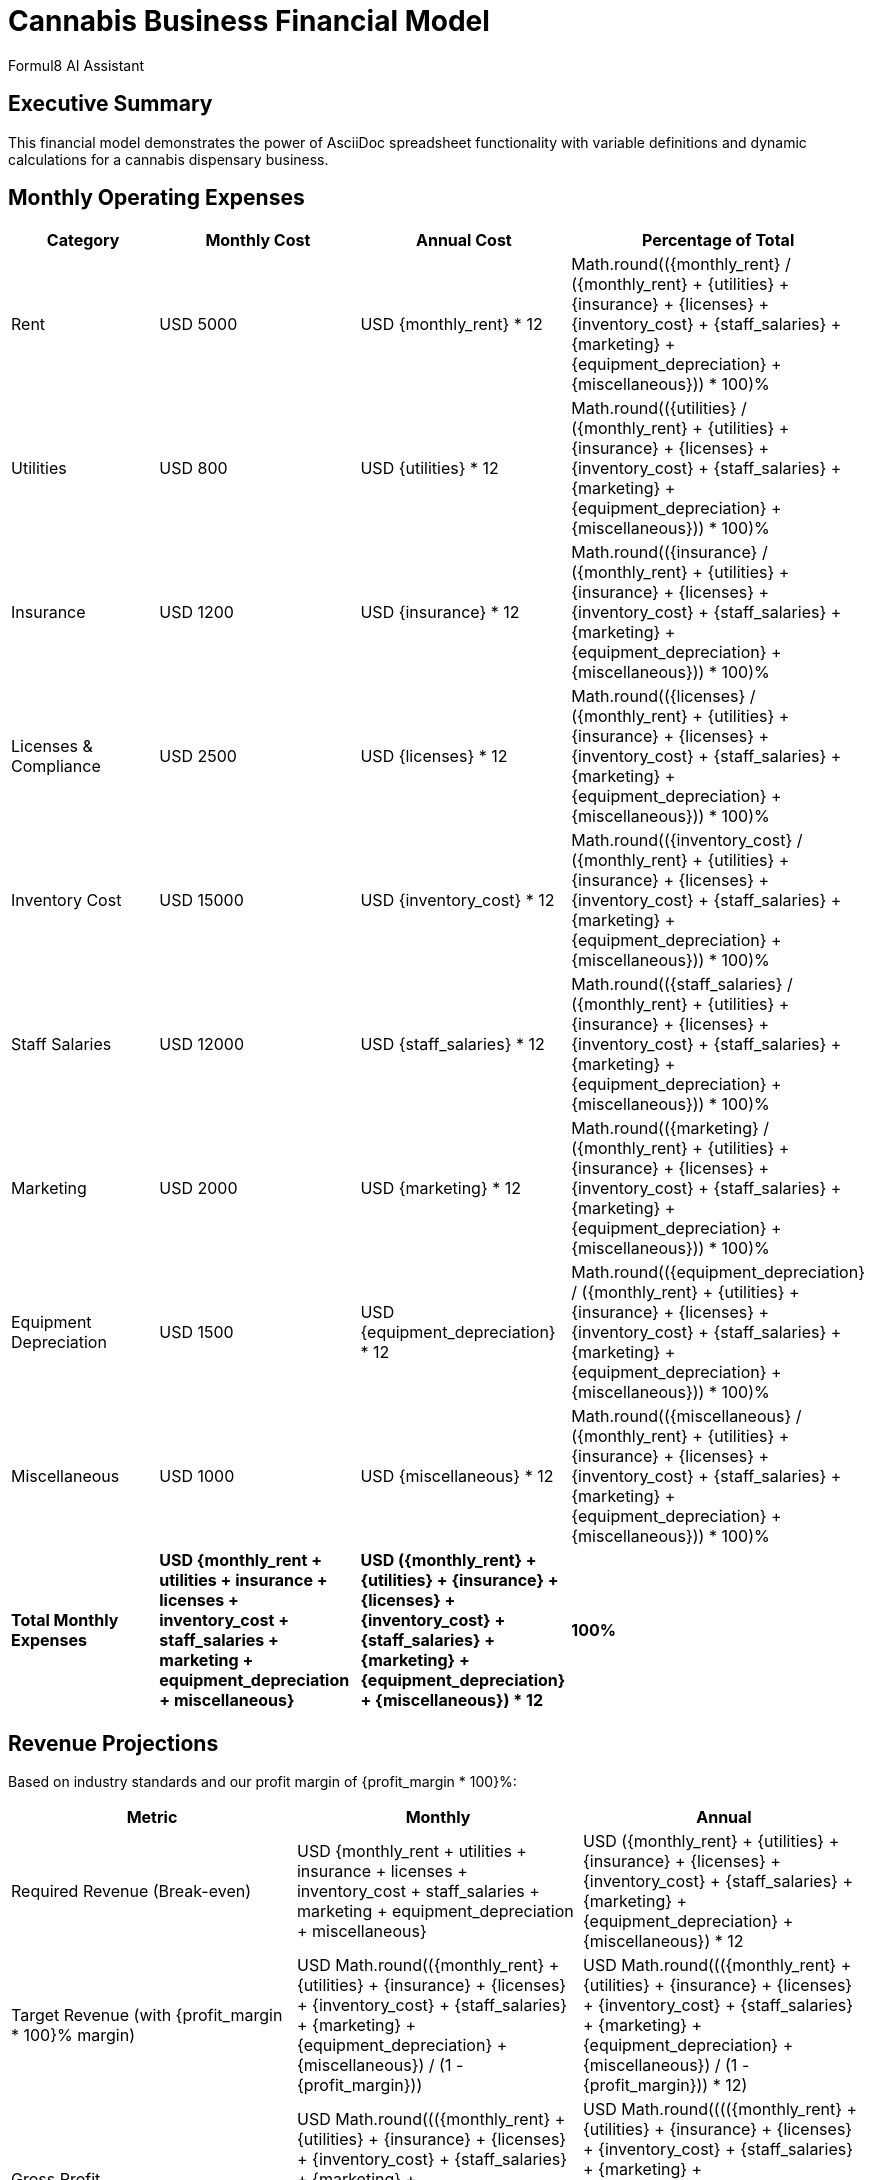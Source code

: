 = Cannabis Business Financial Model
:author: Formul8 AI Assistant
:doctype: article
:document_type: financial-model
:category: business-planning
:industry: cannabis
:created_date: 2025-08-04
:version: 1.0
:complexity: intermediate
:features: spreadsheet,calculations,diagrams
:tags: financial-planning,cannabis,dispensary,revenue-model
:currency: USD
:monthly_rent: 5000
:utilities: 800
:insurance: 1200
:licenses: 2500
:inventory_cost: 15000
:staff_salaries: 12000
:marketing: 2000
:equipment_depreciation: 1500
:miscellaneous: 1000
:tax_rate: 0.28
:profit_margin: 0.35

== Executive Summary

This financial model demonstrates the power of AsciiDoc spreadsheet functionality with variable definitions and dynamic calculations for a cannabis dispensary business.

== Monthly Operating Expenses

|===
|Category |Monthly Cost |Annual Cost |Percentage of Total

|Rent |{currency} {monthly_rent} |{currency} pass:[{monthly_rent} * 12] |pass:[Math.round(({monthly_rent} / ({monthly_rent} + {utilities} + {insurance} + {licenses} + {inventory_cost} + {staff_salaries} + {marketing} + {equipment_depreciation} + {miscellaneous})) * 100)]%
|Utilities |{currency} {utilities} |{currency} pass:[{utilities} * 12] |pass:[Math.round(({utilities} / ({monthly_rent} + {utilities} + {insurance} + {licenses} + {inventory_cost} + {staff_salaries} + {marketing} + {equipment_depreciation} + {miscellaneous})) * 100)]%
|Insurance |{currency} {insurance} |{currency} pass:[{insurance} * 12] |pass:[Math.round(({insurance} / ({monthly_rent} + {utilities} + {insurance} + {licenses} + {inventory_cost} + {staff_salaries} + {marketing} + {equipment_depreciation} + {miscellaneous})) * 100)]%
|Licenses & Compliance |{currency} {licenses} |{currency} pass:[{licenses} * 12] |pass:[Math.round(({licenses} / ({monthly_rent} + {utilities} + {insurance} + {licenses} + {inventory_cost} + {staff_salaries} + {marketing} + {equipment_depreciation} + {miscellaneous})) * 100)]%
|Inventory Cost |{currency} {inventory_cost} |{currency} pass:[{inventory_cost} * 12] |pass:[Math.round(({inventory_cost} / ({monthly_rent} + {utilities} + {insurance} + {licenses} + {inventory_cost} + {staff_salaries} + {marketing} + {equipment_depreciation} + {miscellaneous})) * 100)]%
|Staff Salaries |{currency} {staff_salaries} |{currency} pass:[{staff_salaries} * 12] |pass:[Math.round(({staff_salaries} / ({monthly_rent} + {utilities} + {insurance} + {licenses} + {inventory_cost} + {staff_salaries} + {marketing} + {equipment_depreciation} + {miscellaneous})) * 100)]%
|Marketing |{currency} {marketing} |{currency} pass:[{marketing} * 12] |pass:[Math.round(({marketing} / ({monthly_rent} + {utilities} + {insurance} + {licenses} + {inventory_cost} + {staff_salaries} + {marketing} + {equipment_depreciation} + {miscellaneous})) * 100)]%
|Equipment Depreciation |{currency} {equipment_depreciation} |{currency} pass:[{equipment_depreciation} * 12] |pass:[Math.round(({equipment_depreciation} / ({monthly_rent} + {utilities} + {insurance} + {licenses} + {inventory_cost} + {staff_salaries} + {marketing} + {equipment_depreciation} + {miscellaneous})) * 100)]%
|Miscellaneous |{currency} {miscellaneous} |{currency} pass:[{miscellaneous} * 12] |pass:[Math.round(({miscellaneous} / ({monthly_rent} + {utilities} + {insurance} + {licenses} + {inventory_cost} + {staff_salaries} + {marketing} + {equipment_depreciation} + {miscellaneous})) * 100)]%

|*Total Monthly Expenses* |*{currency} {monthly_rent + utilities + insurance + licenses + inventory_cost + staff_salaries + marketing + equipment_depreciation + miscellaneous}* |*{currency} pass:[({monthly_rent} + {utilities} + {insurance} + {licenses} + {inventory_cost} + {staff_salaries} + {marketing} + {equipment_depreciation} + {miscellaneous}) * 12]* |*100%*
|===

== Revenue Projections

Based on industry standards and our profit margin of {profit_margin * 100}%:

|===
|Metric |Monthly |Annual

|Required Revenue (Break-even) |{currency} {monthly_rent + utilities + insurance + licenses + inventory_cost + staff_salaries + marketing + equipment_depreciation + miscellaneous} |{currency} pass:[({monthly_rent} + {utilities} + {insurance} + {licenses} + {inventory_cost} + {staff_salaries} + {marketing} + {equipment_depreciation} + {miscellaneous}) * 12]
|Target Revenue (with {profit_margin * 100}% margin) |{currency} pass:[Math.round(({monthly_rent} + {utilities} + {insurance} + {licenses} + {inventory_cost} + {staff_salaries} + {marketing} + {equipment_depreciation} + {miscellaneous}) / (1 - {profit_margin}))] |{currency} pass:[Math.round((({monthly_rent} + {utilities} + {insurance} + {licenses} + {inventory_cost} + {staff_salaries} + {marketing} + {equipment_depreciation} + {miscellaneous}) / (1 - {profit_margin})) * 12)]
|Gross Profit |{currency} pass:[Math.round((({monthly_rent} + {utilities} + {insurance} + {licenses} + {inventory_cost} + {staff_salaries} + {marketing} + {equipment_depreciation} + {miscellaneous}) / (1 - {profit_margin})) * {profit_margin})] |{currency} pass:[Math.round(((({monthly_rent} + {utilities} + {insurance} + {licenses} + {inventory_cost} + {staff_salaries} + {marketing} + {equipment_depreciation} + {miscellaneous}) / (1 - {profit_margin})) * {profit_margin}) * 12)]
|After-tax Profit |{currency} pass:[Math.round((({monthly_rent} + {utilities} + {insurance} + {licenses} + {inventory_cost} + {staff_salaries} + {marketing} + {equipment_depreciation} + {miscellaneous}) / (1 - {profit_margin})) * {profit_margin} * (1 - {tax_rate}))] |{currency} pass:[Math.round(((({monthly_rent} + {utilities} + {insurance} + {licenses} + {inventory_cost} + {staff_salaries} + {marketing} + {equipment_depreciation} + {miscellaneous}) / (1 - {profit_margin})) * {profit_margin} * (1 - {tax_rate})) * 12)]
|===

== Business Flow Diagram

[mermaid]
....
flowchart TD
    A[Customer Inquiry] --> B{Age Verification}
    B -->|21+| C[Product Selection]
    B -->|Under 21| D[Exit]
    C --> E[Budtender Consultation]
    E --> F[Product Education]
    F --> G[Purchase Decision]
    G -->|Yes| H[Payment Processing]
    G -->|No| I[Follow-up Marketing]
    H --> J[Compliance Check]
    J --> K[Package & Label]
    K --> L[Customer Exit]
    L --> M[Inventory Update]
    M --> N[Sales Analytics]
    I --> O[CRM Update]
....

== Compliance Process

[mermaid]
....
gantt
    title Cannabis Compliance Timeline
    dateFormat  YYYY-MM-DD
    section Licensing
    Initial Application    :2024-01-01, 30d
    Background Check      :2024-01-15, 45d
    Facility Inspection   :2024-02-15, 14d
    License Approval      :2024-03-01, 7d
    section Operations
    Staff Training        :2024-03-01, 21d
    Inventory Setup       :2024-03-15, 14d
    Soft Opening         :2024-04-01, 7d
    Grand Opening        :2024-04-08, 1d
....

== Market Analysis

[mermaid]
....
pie title Market Share by Product Category
    "Flower" : 45
    "Edibles" : 25
    "Concentrates" : 15
    "Topicals" : 8
    "Accessories" : 7
....

== Financial Summary

This model demonstrates how to create dynamic, calculation-driven documents that automatically update when variables change. Key benefits:

* *Automated Calculations*: All totals and percentages update automatically
* *Scenario Planning*: Change variables to test different scenarios
* *Professional Presentation*: Clean, formatted output ready for stakeholders
* *Visual Integration*: Diagrams complement financial data

To modify this model, simply update the variable definitions at the top of the document and all calculations will automatically recalculate.